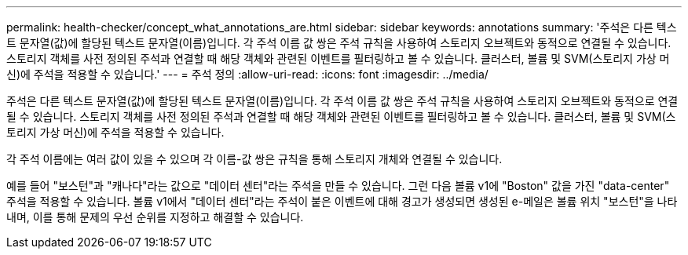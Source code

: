 ---
permalink: health-checker/concept_what_annotations_are.html 
sidebar: sidebar 
keywords: annotations 
summary: '주석은 다른 텍스트 문자열(값)에 할당된 텍스트 문자열(이름)입니다. 각 주석 이름 값 쌍은 주석 규칙을 사용하여 스토리지 오브젝트와 동적으로 연결될 수 있습니다. 스토리지 객체를 사전 정의된 주석과 연결할 때 해당 객체와 관련된 이벤트를 필터링하고 볼 수 있습니다. 클러스터, 볼륨 및 SVM(스토리지 가상 머신)에 주석을 적용할 수 있습니다.' 
---
= 주석 정의
:allow-uri-read: 
:icons: font
:imagesdir: ../media/


[role="lead"]
주석은 다른 텍스트 문자열(값)에 할당된 텍스트 문자열(이름)입니다. 각 주석 이름 값 쌍은 주석 규칙을 사용하여 스토리지 오브젝트와 동적으로 연결될 수 있습니다. 스토리지 객체를 사전 정의된 주석과 연결할 때 해당 객체와 관련된 이벤트를 필터링하고 볼 수 있습니다. 클러스터, 볼륨 및 SVM(스토리지 가상 머신)에 주석을 적용할 수 있습니다.

각 주석 이름에는 여러 값이 있을 수 있으며 각 이름-값 쌍은 규칙을 통해 스토리지 개체와 연결될 수 있습니다.

예를 들어 "보스턴"과 "캐나다"라는 값으로 "데이터 센터"라는 주석을 만들 수 있습니다. 그런 다음 볼륨 v1에 "Boston" 값을 가진 "data-center" 주석을 적용할 수 있습니다. 볼륨 v1에서 "데이터 센터"라는 주석이 붙은 이벤트에 대해 경고가 생성되면 생성된 e-메일은 볼륨 위치 "보스턴"을 나타내며, 이를 통해 문제의 우선 순위를 지정하고 해결할 수 있습니다.
